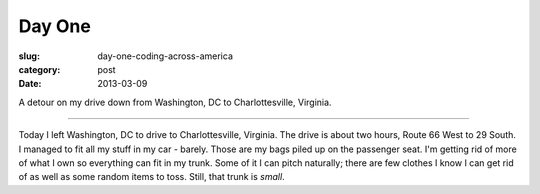 Day One
=======

:slug: day-one-coding-across-america
:category: post
:date: 2013-03-09

.. image:: ../img/driving-pictures/day-one.jpg
  :alt: Driving to Charlottesville, Virginia from Washington, DC

A detour on my drive down from Washington, DC to Charlottesville, Virginia.

----

Today I left Washington, DC to drive to Charlottesville, Virginia. The
drive is about two hours, Route 66 West to 29 South. I managed to fit all
my stuff in my car - barely. Those are my bags piled up on the passenger
seat. I'm getting rid of more of what I own so everything can fit in my 
trunk. Some of it I can pitch naturally; there are few clothes I know I
can get rid of as well as some random items to toss. Still, that trunk
is *small*.

